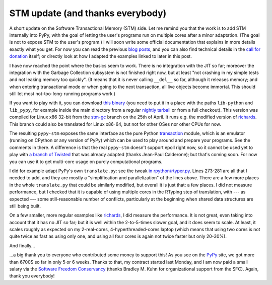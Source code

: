 STM update (and thanks everybody)
=================================

A short update on the Software Transactional Memory (STM) side.  Let me
remind you that the work is to add STM internally into PyPy, with the
goal of letting the user's programs run on multiple cores after a minor
adaptation.  (The goal is not to expose STM to the user's program.)  I
will soon write some official documentation that explains in more
details exactly what you get.  For now you can read the previous blog__
posts__, and you can also find technical details in the `call for
donation`_ itself; or directly look at how I adapted the examples linked
to later in this post.

.. _`call for donation`: http://pypy.org/tmdonate.html
.. __: http://morepypy.blogspot.com/2012/03/call-for-donations-for-software.html
.. __: http://morepypy.blogspot.com/2012/01/transactional-memory-ii.html

I have now reached the point where the basics seem to work.  There is no
integration with the JIT so far; moreover the integration with the
Garbage Collection subsystem is not finished right now, but at least
"not crashing in my simple tests and not leaking memory too quickly".
(It means that it is never calling ``__del__`` so far, although it
releases memory; and when entering transactional mode or when going to
the next transaction, all live objects become immortal.  This should
still let most not-too-long-running programs work.)

If you want to play with it, you can download `this binary`_ (you need to
put it in a place with the paths ``lib-python`` and ``lib_pypy``, for
example inside the main directory from a regular `nightly tarball`_
or from a full checkout).
This version was compiled for Linux x86 32-bit from the `stm-gc`_ branch
on the 25th of April.  It runs e.g. the modified version of richards_.
This branch could also be translated for Linux x86-64, but not for
other OSes nor other CPUs for now.

.. _`this binary`: http://wyvern.cs.uni-duesseldorf.de/~arigo/pypy-stm-22fccf3c9b5e.tar.bz2
.. _`nightly tarball`: http://buildbot.pypy.org/nightly/trunk/
.. _`stm-gc`: https://bitbucket.org/pypy/pypy/src/stm-gc
.. _richards: https://bitbucket.org/pypy/pypy/raw/stm-gc/pypy/translator/stm/test/richards.py

The resulting ``pypy-stm`` exposes the same interface as the pure Python
transaction_ module, which is an emulator (running on CPython or any
version of PyPy) which can be used to play around and prepare your
programs.  See the comments in there.  A difference is that the real
``pypy-stm`` doesn't support epoll right now, so it cannot be used yet
to play with `a branch of Twisted`_ that was already adapted (thanks
Jean-Paul Calderone); but that's coming soon.  For now you can use it to
get multi-core usage on purely computational programs.

I did for example adapt PyPy's own ``translate.py``: see the tweak `in
rpython/rtyper.py`_.  Lines 273-281 are all that I needed to add, and
they are mostly a "simplification and parallelization" of the lines
above.  There are a few more places in the whole ``translate.py`` that
could be similarly modified, but overall it is just that: a few places.
I did not measure performance, but I checked that it is capable of using
multiple cores in the RTyping step of translation, with --- as expected
--- some still-reasonable number of conflicts, particularly at the
beginning when shared data structures are still being built.

.. _transaction: https://bitbucket.org/pypy/pypy/raw/stm-gc/lib_pypy/transaction.py
.. _`a branch of Twisted`: svn://svn.twistedmatrix.com/svn/Twisted/branches/stm-5526
.. _`in rpython/rtyper.py`: https://bitbucket.org/pypy/pypy/src/stm-gc/pypy/rpython/rtyper.py#cl-249

On a few smaller, more regular examples like richards_, I did measure
the performance.  It is not great, even taking into account that it has
no JIT so far; but it is well within the 2-to-5-times slower goal, and
it does seem to scale.  At least, it scales roughly as expected on my
2-real-cores, 4-hyperthreaded-cores laptop (which means that using two
cores is not quite twice as fast as using only one, and using all four
cores is again not twice faster but only 20-30%).

And finally...

...a big thank you to everyone who contributed some money to support
this!  As you see on the PyPy_ site, we got more than 6700$ so far in
only 5 or 6 weeks.  Thanks to that, my contract started last Monday, and
I am now paid a small salary via the `Software Freedom Conservancy`_
(thanks Bradley M. Kuhn for organizational support from the SFC).
Again, thank you everybody!

.. _PyPy: http://pypy.org/
.. _`Software Freedom Conservancy`: http://sfconservancy.org/
